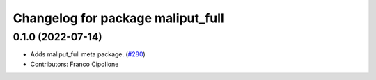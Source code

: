 ^^^^^^^^^^^^^^^^^^^^^^^^^^^^^^^^^^
Changelog for package maliput_full
^^^^^^^^^^^^^^^^^^^^^^^^^^^^^^^^^^

0.1.0 (2022-07-14)
------------------
* Adds maliput_full meta package. (`#280 <https://github.com/maliput/maliput_infrastructure/issues/280>`_)
* Contributors: Franco Cipollone
